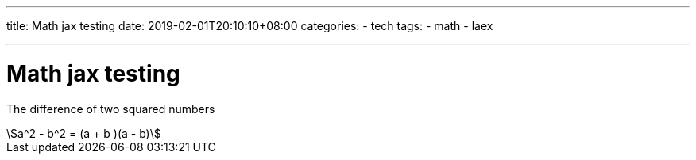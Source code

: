 ---
title: Math jax testing
date: 2019-02-01T20:10:10+08:00
categories:
- tech
tags:
- math
- laex

---
= Math jax testing


The difference of two squared numbers
[stem]
++++
a^2 - b^2 = (a + b )(a - b)
++++

